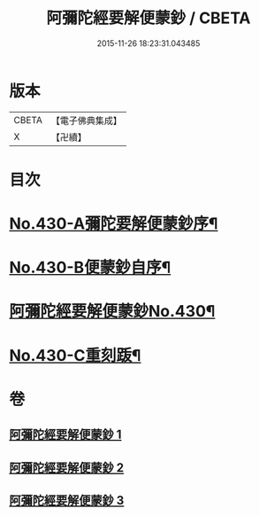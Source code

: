 #+TITLE: 阿彌陀經要解便蒙鈔 / CBETA
#+DATE: 2015-11-26 18:23:31.043485
* 版本
 |     CBETA|【電子佛典集成】|
 |         X|【卍續】    |

* 目次
* [[file:KR6p0025_001.txt::001-0816a1][No.430-A彌陀要解便蒙鈔序¶]]
* [[file:KR6p0025_001.txt::0816b9][No.430-B便蒙鈔自序¶]]
* [[file:KR6p0025_001.txt::0817a1][阿彌陀經要解便蒙鈔No.430¶]]
* [[file:KR6p0025_003.txt::0884a1][No.430-C重刻䟦¶]]
* 卷
** [[file:KR6p0025_001.txt][阿彌陀經要解便蒙鈔 1]]
** [[file:KR6p0025_002.txt][阿彌陀經要解便蒙鈔 2]]
** [[file:KR6p0025_003.txt][阿彌陀經要解便蒙鈔 3]]
